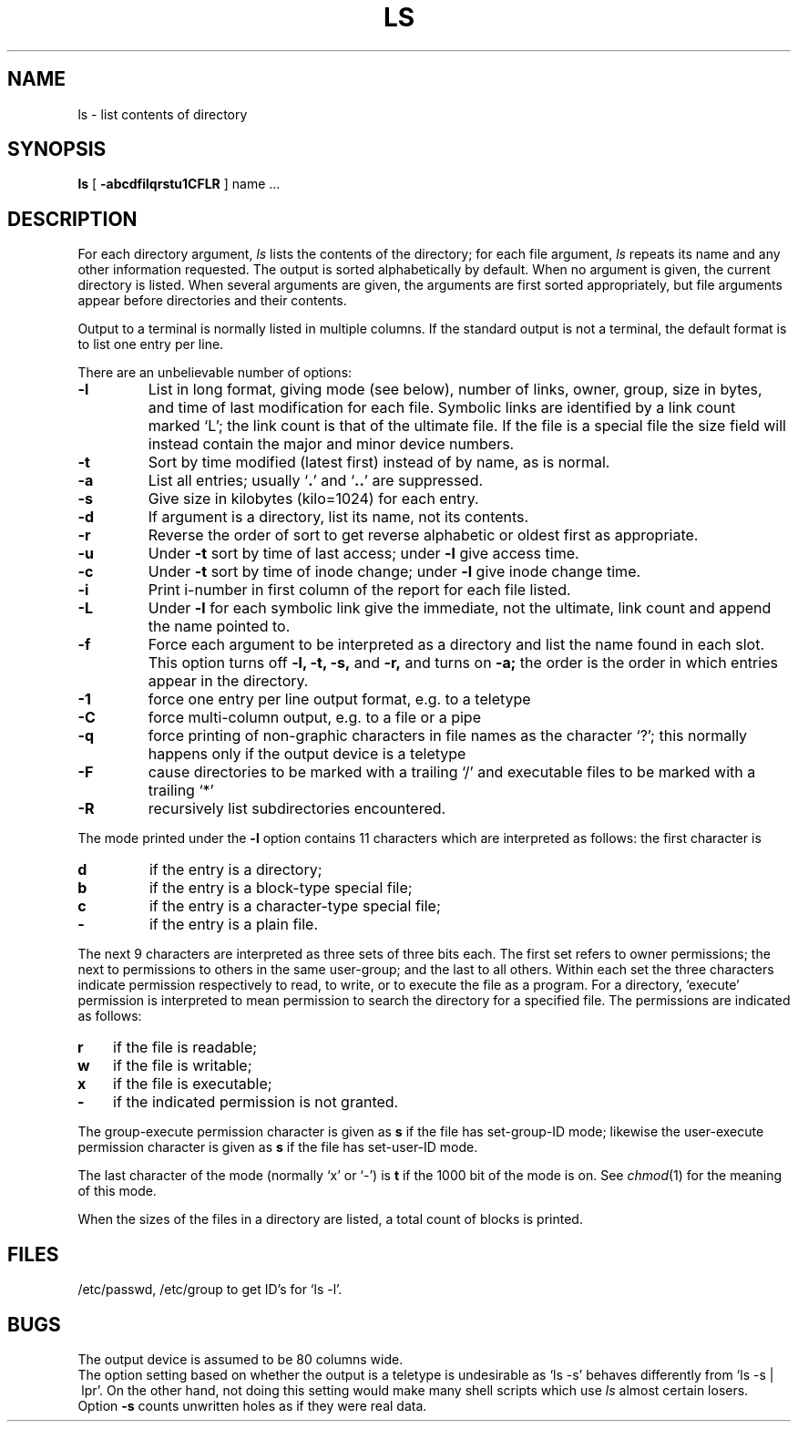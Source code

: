 .TH LS 1
.SH NAME
ls \- list contents of directory
.SH SYNOPSIS
.B ls
[
.B \-abcdfilqrstu1CFLR
] name ...
.SH DESCRIPTION
For each directory argument,
.I ls
lists the contents of the directory;
for each file argument,
.I ls
repeats its name and any other information requested.
The output is sorted alphabetically by default.
When no argument is given, the current directory is listed.
When several arguments are given,
the arguments are first sorted appropriately,
but file arguments appear
before directories and their contents.
.PP
Output to a terminal is normally listed in multiple columns.
If the standard output is not a terminal, the default format is to
list one entry per line.
.PP
There are an unbelievable number of options:
.TP
.B  \-l
List in long format, giving mode (see below), number of links, owner,
group,
size in bytes, and time of last modification
for each file.
Symbolic links are identified by a link count marked `L';
the link count is that of the ultimate file.
If the file is a special file the size field will instead contain
the major and minor device numbers.
.TP
.B  \-t
Sort by time modified (latest first) instead of
by name, as is normal.
.TP
.B  \-a
List all entries; usually
.RB ` . '
and
.RB ` .. '
are suppressed.
.TP
.B  \-s
Give size in kilobytes (kilo=1024) for each entry.
.TP
.B  \-d
If argument is a directory, list its name, not
its contents.
.TP
.B  \-r
Reverse the order of sort to get reverse alphabetic
or oldest first as appropriate.
.TP
.B  \-u
Under
.B \-t
sort by time of last access;
under
.B \-l
give access time.
.TP
.B  \-c
Under
.B \-t
sort by time of inode change;
under
.B \-l
give inode change time.
.TP
.B  \-i
Print i-number in first column
of the report for each file listed.
.TP
.B \-L
Under
.B \-l
for each symbolic link
give the immediate, not the ultimate, link count
and append the name pointed to.
.TP
.B  \-f
Force each argument to be interpreted as a directory
and list the name found in each slot.
This option turns off
.B "\-l, \-t, \-s,"
and
.B \-r,
and
turns on
.B \-a;
the order is the order in which entries
appear in the directory.
.TP
.B  \-1
force one entry per line output format, e.g. to a teletype
.TP
.B  \-C
force multi-column output, e.g. to a file or a pipe
.TP
.B  \-q
force printing of non-graphic characters in file names as
the character `?'; this normally happens only if the output device is
a teletype
.TP
.B  \-F
cause directories to be marked with a trailing `/' and executable
files to be marked with a trailing `*'
.TP
.B  \-R
recursively list subdirectories encountered.
.PP
The mode printed under the
.B \-l
option contains 11 characters
which are interpreted
as follows:
the first character is
.TP
.B  d
if the entry is a directory;
.PD 0
.TP
.B  b
if the entry is a block-type special file;
.TP
.B  c
if the entry is a character-type special file;
.TP
.B  \-
if the entry is a plain file.
.PD
.PP
The next 9 characters are interpreted
as three sets of three bits each.
The first set refers to owner permissions;
the next to permissions to others in the same user-group;
and the last to all others.
Within each set the three characters indicate
permission respectively to read, to write, or to
execute the file as a program.
For a directory, `execute' permission is interpreted
to mean permission to search the directory
for a specified file.
The permissions are indicated as follows:
.TP 3
.B  r
if the file is readable;
.PD 0
.TP 3
.B  w
if the file is writable;
.TP 3
.B  x
if the file is executable;
.TP 3
.B  \-
if the indicated permission is not granted.
.PD
.PP
The group-execute permission character is given
as
.B s
if the file has set-group-ID mode;
likewise the user-execute permission character is given
as
.B s
if the file has set-user-ID mode.
.PP
The last character of the mode (normally `x' or `\-') is 
.B t
if the 1000 bit of the mode is on.
See
.IR  chmod (1)
for the meaning of this mode.
.PP
When the sizes of the files in a directory
are listed, a total count of blocks is printed.
.SH FILES
/etc/passwd, /etc/group to get ID's for
`ls \-l'.
.SH BUGS
The output device is assumed to be 80 columns wide.
.br
The option setting based on whether the output is a teletype is
undesirable as `ls\ \-s' behaves differently from `ls\ \-s\ |\ lpr'.
On the other hand, not doing this setting would make many shell scripts
which use
.I ls
almost certain losers.
.br
Option 
.B \-s
counts unwritten holes as if they were real data.
